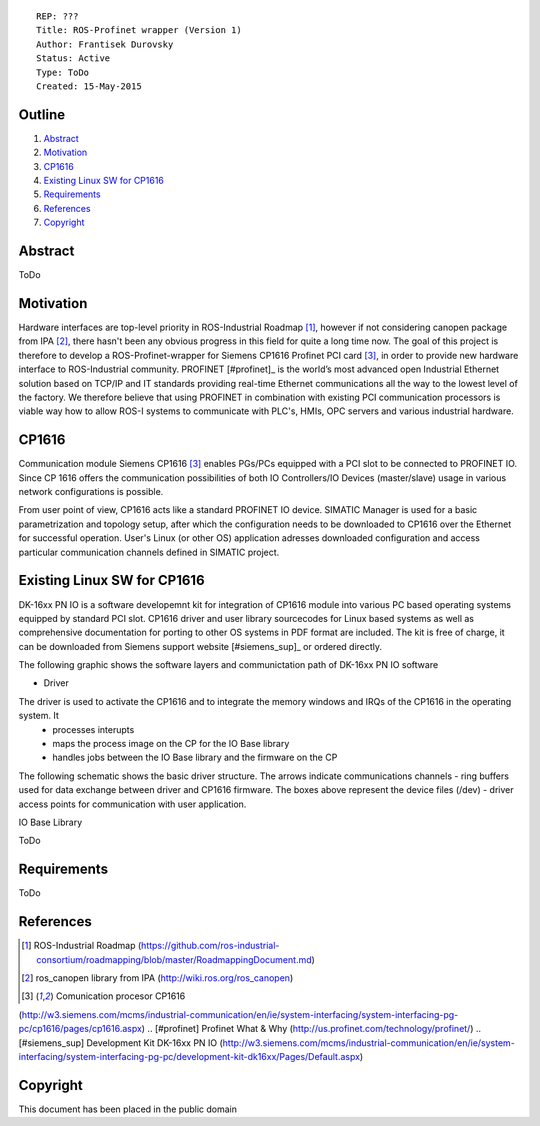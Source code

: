 ::
    
    REP: ???
    Title: ROS-Profinet wrapper (Version 1)
    Author: Frantisek Durovsky
    Status: Active
    Type: ToDo
    Created: 15-May-2015

Outline
=======

#. Abstract_
#. Motivation_
#. CP1616_
#. `Existing Linux SW for CP1616`_
#. Requirements_
#. References_
#. Copyright_


Abstract
========

ToDo


Motivation
========

Hardware interfaces are top-level priority in ROS-Industrial Roadmap [#ros-i_roadmap]_, however if not considering canopen package from IPA [#ros_canopen]_, there hasn't been any obvious progress in this field for quite a long time now. The goal of this project is therefore to develop a ROS-Profinet-wrapper for Siemens CP1616 Profinet PCI card [#cp1616]_, in order to provide new hardware interface to ROS-Industrial community. PROFINET [#profinet]_ is the world’s most advanced open Industrial Ethernet solution based on TCP/IP and IT standards providing real-time Ethernet communications all the way to the lowest level of the factory. We therefore believe that using PROFINET in combination with existing PCI communication processors is viable way how to allow ROS-I systems to communicate with PLC's, HMIs, OPC servers and various industrial hardware. 


CP1616
========
Communication module Siemens CP1616 [#cp1616]_ enables PGs/PCs equipped with a PCI slot to be connected to PROFINET IO. Since CP 1616 offers the communication possibilities of both IO Controllers/IO Devices (master/slave) usage in various network configurations is possible. 

.. image:: rep-I000X/cp1616.jpeg


From user point of view, CP1616 acts like a standard PROFINET IO device. SIMATIC Manager is used for a basic parametrization and topology setup, after which the configuration needs to be downloaded to CP1616 over the Ethernet for successful operation. User's Linux (or other OS) application adresses downloaded configuration and access particular communication channels defined in SIMATIC project. 



Existing Linux SW for CP1616
========
DK-16xx PN IO is a software developemnt kit for integration of CP1616 module into various PC based operating systems equipped by standard PCI slot. CP1616 driver and user library sourcecodes for Linux based systems as well as comprehensive documentation for porting to other OS systems in PDF format are included. The kit is free of charge, it can be downloaded from Siemens support website [#siemens_sup]_ or ordered directly.  

The following graphic shows the software layers and communictation path of DK-16xx PN IO software

.. image:: rep-I000X/overview.jpg

- Driver
The driver is used to activate the CP1616 and to integrate the memory windows and IRQs of the CP1616 in the operating system. It 
 - processes interupts
 - maps the process image on the CP for the IO Base library
 - handles jobs between the IO Base library and the firmware on the CP
 
The following schematic shows the basic driver structure. The arrows indicate communications channels - ring buffers used for data exchange between driver and CP1616 firmware. The boxes above represent the device files (/dev) - driver access points for communication with user application.

.. image:: rep-I000X/driver.jpg

IO Base Library




ToDo

Requirements
=========
ToDo


References
========
.. [#ros-i_roadmap] ROS-Industrial Roadmap (https://github.com/ros-industrial-consortium/roadmapping/blob/master/RoadmappingDocument.md)
.. [#ros_canopen] ros_canopen library from IPA (http://wiki.ros.org/ros_canopen) 
.. [#cp1616] Comunication procesor CP1616 
(http://w3.siemens.com/mcms/industrial-communication/en/ie/system-interfacing/system-interfacing-pg-pc/cp1616/pages/cp1616.aspx)
.. [#profinet] Profinet What & Why (http://us.profinet.com/technology/profinet/)
.. [#siemens_sup] Development Kit DK-16xx PN IO 
(http://w3.siemens.com/mcms/industrial-communication/en/ie/system-interfacing/system-interfacing-pg-pc/development-kit-dk16xx/Pages/Default.aspx)

Copyright
========
This document has been placed in the public domain